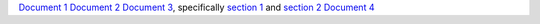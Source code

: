 `Document 1 <sub/document1.rst>`__
`Document 2 <sub/subsub/document2.rst>`__
`Document 3 <sub/subsub/document3.rst>`__, specifically `section 1 <sub/subsub/document3.rst#sect1>`__ and `section 2 <sub/subsub/document3.rst#section-2>`__
`Document 4 <sub/subsub/subsubsub/document4.rst>`__
